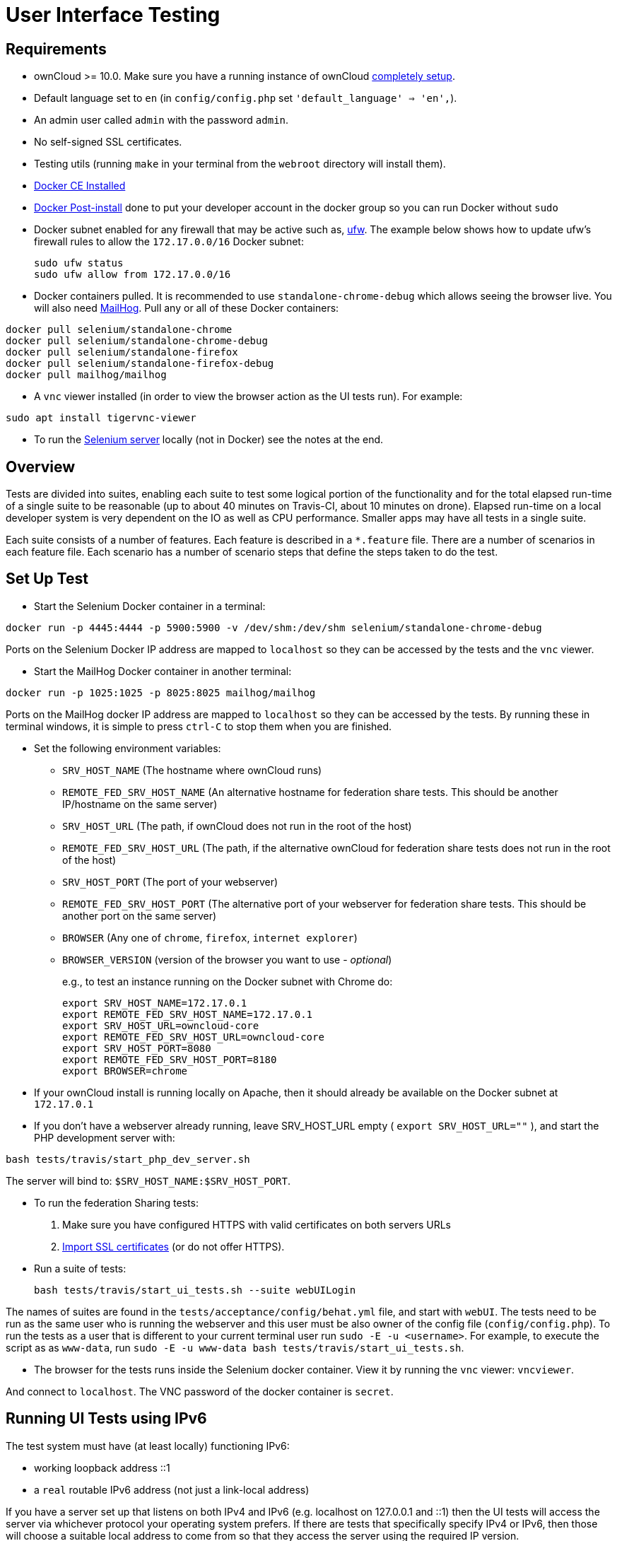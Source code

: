 = User Interface Testing

[[requirements]]
== Requirements

* ownCloud >= 10.0. Make sure you have a running instance of ownCloud
https://doc.owncloud.com/server/latest/admin_manual/installation/[completely
setup].
* Default language set to `en` (in `config/config.php` set
`'default_language' => 'en',`).
* An admin user called `admin` with the password `admin`.
* No self-signed SSL certificates.
* Testing utils (running `make` in your terminal from the `webroot` directory will install them).
* link:https://docs.docker.com/install/linux/docker-ce/ubuntu/[Docker CE Installed]
* link:https://docs.docker.com/install/linux/linux-postinstall/[Docker Post-install] done to put your developer account in the docker group so you can run Docker without `sudo`
* Docker subnet enabled for any firewall that may be active such as, link:https://help.ubuntu.com/community/UFW[ufw]. The example below shows how to update ufw's firewall rules to allow the `172.17.0.0/16` Docker subnet:

  sudo ufw status
  sudo ufw allow from 172.17.0.0/16


* Docker containers pulled. It is recommended to use `standalone-chrome-debug` which allows seeing the browser live. 
You will also need link:https://github.com/mailhog/MailHog[MailHog]. 
Pull any or all of these Docker containers:

[source]
----
docker pull selenium/standalone-chrome
docker pull selenium/standalone-chrome-debug
docker pull selenium/standalone-firefox
docker pull selenium/standalone-firefox-debug
docker pull mailhog/mailhog
----

* A `vnc` viewer installed (in order to view the browser action as the UI tests run). For example:

[source]
----
sudo apt install tigervnc-viewer
----

* To run the link:https://www.seleniumhq.org[Selenium server] locally (not in Docker) see the notes at the end.

[[overview]]
== Overview

Tests are divided into suites, enabling each suite to test some logical portion of the functionality and for the total elapsed run-time of a single suite to be reasonable (up to about 40 minutes on Travis-CI, about 10 minutes on drone).
Elapsed run-time on a local developer system is very dependent on the IO as well as CPU performance.
Smaller apps may have all tests in a single suite.

Each suite consists of a number of features. Each feature is described
in a `*.feature` file. There are a number of scenarios in each feature
file. Each scenario has a number of scenario steps that define the steps
taken to do the test.

[[set-up-test]]
== Set Up Test

- Start the Selenium Docker container in a terminal:

[source,console]
----
docker run -p 4445:4444 -p 5900:5900 -v /dev/shm:/dev/shm selenium/standalone-chrome-debug
----

Ports on the Selenium Docker IP address are mapped to `localhost` so they can be accessed by the tests and the `vnc` viewer.

* Start the MailHog Docker container in another terminal:

[source]
----
docker run -p 1025:1025 -p 8025:8025 mailhog/mailhog
----

Ports on the MailHog docker IP address are mapped to `localhost` so they can be accessed by the tests.
By running these in terminal windows, it is simple to press `ctrl-C` to stop them when you are finished.

* Set the following environment variables:
** `SRV_HOST_NAME` (The hostname where ownCloud runs)
** `REMOTE_FED_SRV_HOST_NAME` (An alternative hostname for federation
share tests. This should be another IP/hostname on the same server)
** `SRV_HOST_URL` (The path, if ownCloud does not run in the root of the
host)
** `REMOTE_FED_SRV_HOST_URL` (The path, if the alternative ownCloud for
federation share tests does not run in the root of the host)
** `SRV_HOST_PORT` (The port of your webserver)
** `REMOTE_FED_SRV_HOST_PORT` (The alternative port of your webserver
for federation share tests. This should be another port on the same
server)
** `BROWSER` (Any one of `chrome`, `firefox`, `internet explorer`)
** `BROWSER_VERSION` (version of the browser you want to use - _optional_)
+
e.g., to test an instance running on the Docker subnet with Chrome do:
+
[source,console]
----
export SRV_HOST_NAME=172.17.0.1
export REMOTE_FED_SRV_HOST_NAME=172.17.0.1
export SRV_HOST_URL=owncloud-core
export REMOTE_FED_SRV_HOST_URL=owncloud-core
export SRV_HOST_PORT=8080
export REMOTE_FED_SRV_HOST_PORT=8180
export BROWSER=chrome
----

* If your ownCloud install is running locally on Apache, then it should already be available on the Docker  subnet at `172.17.0.1`

* If you don’t have a webserver already running, leave SRV_HOST_URL
empty ( `export SRV_HOST_URL=""` ), and start the PHP development server
with:
 
[source,console]
----
bash tests/travis/start_php_dev_server.sh
----

The server will bind to: `$SRV_HOST_NAME:$SRV_HOST_PORT`.

* To run the federation Sharing tests:
1.  Make sure you have configured HTTPS with valid certificates on both
servers URLs
2.  https://doc.owncloud.org/server/latest/admin_manual/configuration/server/import_ssl_cert.html[Import
SSL certificates] (or do not offer HTTPS).
* Run a suite of tests:
+
[source,console]
----
bash tests/travis/start_ui_tests.sh --suite webUILogin
----

The names of suites are found in the `tests/acceptance/config/behat.yml` file, and start with `webUI`.
The tests need to be run as the same user who is running the webserver and this user must be also owner of the config file (`config/config.php`).
To run the tests as a user that is different to your current terminal user run `sudo -E -u <username>`. For example, to execute the script as as `www-data`, run `sudo -E -u www-data bash tests/travis/start_ui_tests.sh`.

* The browser for the tests runs inside the Selenium docker container. View it by running the `vnc` viewer: `vncviewer`.

And connect to `localhost`. The VNC password of the docker container is `secret`.

[[running-ui-tests-using-ipv6]]
Running UI Tests using IPv6
---------------------------

The test system must have (at least locally) functioning IPv6:

* working loopback address ::1
* a `real` routable IPv6 address (not just a link-local address)

If you have a server set up that listens on both IPv4 and IPv6 (e.g. localhost on 127.0.0.1 and ::1) then the UI tests will access the server via whichever protocol your operating system prefers.
If there are tests that specifically specify IPv4 or IPv6, then those will choose a suitable local address to come from so that they access the server using the required IP version.

If you are using the PHP dev server, then before starting it, in addition to the exports in the Set Up Test section, specify where the IPv6 server should listen:

[source,console]
----
export IPV6_HOST_NAME=ip6-localhost
----

Then both IPv4 and IPv6 PHP dev servers will be started by the script:

[source,console]
----
bash tests/travis/start_php_dev_server.sh
----

If you want the tests to drive the UI over IPv6, then export an IPv6
name or address for `SRV_HOST_NAME` and an IPv4 name or address for
`IPV4_HOST_NAME`:

[source,console]
----
export SRV_HOST_NAME=ip6-localhost
export IPV4_HOST_NAME=localhost
----

Because not everyone will have functional IPv6 on their test system yet, tests that specifically require IPv6 are tagged `@skip @ipv6`. 
To run those tests, follow the section below on running skipped tests and specify `--tags @ipv6`.

[[running-ui-tests-for-one-feature]]
== Running UI Tests for One Feature

You can run the UI tests for just a single feature by specifying the
feature file:

[source,console]
----
bash tests/travis/start_ui_tests.sh \
  --feature tests/acceptance/features/webUITrashbin/trashbinDelete.feature
----

To run just a single scenario within a feature, specify the line number
of the scenario:

[source,console]
----
bash tests/travis/start_ui_tests.sh 
  --feature tests/acceptance/features/webUITrashbin/trashbinDelete.feature:<linenumber>
----

[[running-ui-tests-for-an-app]]
== Running UI Tests for an App

With the app installed, run the UI tests for the app by specifying the
location of the app’s `behat.yml` config file:

[source,console]
----
bash tests/travis/start_ui_tests.sh \
  --config apps/files_texteditor/tests/acceptance/config/behat.yml \
  --suite webUITextEditor
----

Run UI the tests for just a single feature of the app by also specifying
the feature file:

[source,console]
----
bash tests/travis/start_ui_tests.sh \
  --config apps/files_texteditor/tests/acceptance/config/behat.yml \
  --feature apps/files_texteditor/tests/acceptance/features/webUITextEditor/editTextFiles.feature
----

[[skipping-tests]]
== Skipping Tests

If a UI test is known to fail because of an existing bug, then it is
left in the test set _but_ is skipped by default. Skip a test by tagging
it `@skip` and then put another tag with text that describes the reason
it is skipped. e.g.,:

[source,console]
----
@skip @quota-should-not-be-set-to-invalid-values-issue-1234
Scenario Outline: change quota to an invalid value
----

Skipped tests are listed at the end of a default UI test run. 
You can locally run the skipped test(s). 
Run all skipped tests with:

[source,console]
----
bash tests/travis/start_ui_tests.sh --tags @skip
----

Or run just a particular test by using its unique tag:

[source,console]
----
bash tests/travis/start_ui_tests.sh 
  --tags @quota-should-not-be-set-to-invalid-values-issue-1234
----

When fixing the bug, remove these skip tags in the PR along with the bug
fix code.

=== Additional Command Options

Running all test suites in a single run is not recommended. 
It will take more than 1 hour on a typical development system.
However, you may run all UI tests with:

[source]
----
bash tests/travis/start_ui_tests.sh --all-suites
----

By default, any test scenarios that fail are automatically rerun once. 
This minimizes transient failures caused by browser and Selenium driver timing issues.
When developing tests it can be convenient to override this behavior.

To not rerun failed test scenarios:

[source]
----
bash tests/travis/start_ui_tests.sh \
  --norerun \
  --suite webUILogin
----

=== Local Selenium Setup

You may optionally run the Selenium server locally.
Docker is now the recommended way, but local Selenium is also possible:

* `Selenium standalone server <http://docs.seleniumhq.org/download/>`_ e.g. version 3.12.0 or newer.
* Browser installed that you would like to test on (e.g. chrome)
* `Web driver for the browser that you want to test <http://www.seleniumhq.org/download/#thirdPartyDrivers>`_.
* Place the Selenium standalone server jar file and the web driver(s) somewhere in the same folder.
* Start the Selenium server:

[source]
----
java -jar selenium-server-standalone-3.12.0.jar \
  -port 4445 \
  -enablePassThrough false
----

- In this configuration, the tests will continually open the browser-under-test on your local system.
- If you run any test scenarios that need MailHog (to test password reset etc.), then you need to run the MailHog Docker container. That is much simpler than trying to configure MailHog on your local system.



[[known-issues]]
== Known Issues

* Tests that are known not to work in specific browsers are tagged e.g., `@skipOnFIREFOX47+` or `@skipOnINTERNETEXPLORER` and will be skipped by the script automatically
* - The web driver for the current version of Firefox works differently to the old one. If you want to test FF < 56 you need to test on 47.0.2 and to use Selenium server 2.53.1 for it
- link:https://ftp.mozilla.org/pub/firefox/releases/47.0.2/[Download and install version 47.0.2 of Firefox].
- link:https://selenium-release.storage.googleapis.com/index.html?path=2.53/[Download version 2.53.2 of the Selenium web driver].
